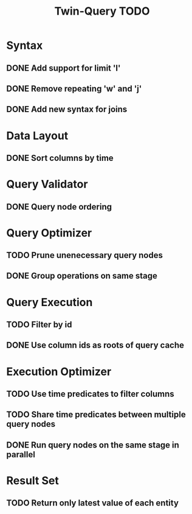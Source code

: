 #+STARTUP: indent
#+TITLE: Twin-Query TODO

* Syntax
** DONE Add support for limit 'l'
** DONE Remove repeating 'w' and 'j'
** DONE Add new syntax for joins

* Data Layout
** DONE Sort columns by time

* Query Validator
** DONE Query node ordering

* Query Optimizer
** TODO Prune unenecessary query nodes
** DONE Group operations on same stage

* Query Execution
** TODO Filter by id
** DONE Use column ids as roots of query cache

* Execution Optimizer
** TODO Use time predicates to filter columns
** TODO Share time predicates between multiple query nodes
** DONE Run query nodes on the same stage in parallel

* Result Set
** TODO Return only latest value of each entity
